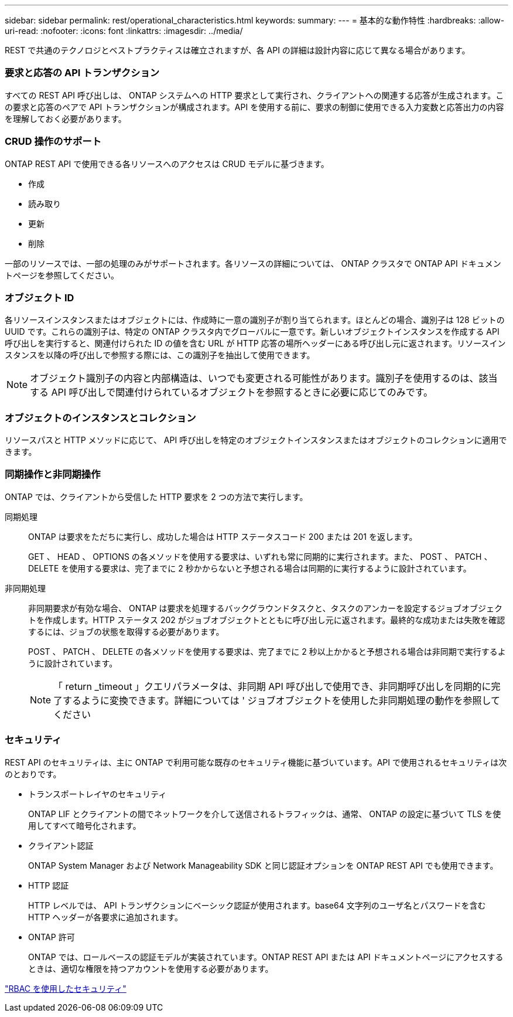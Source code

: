 ---
sidebar: sidebar 
permalink: rest/operational_characteristics.html 
keywords:  
summary:  
---
= 基本的な動作特性
:hardbreaks:
:allow-uri-read: 
:nofooter: 
:icons: font
:linkattrs: 
:imagesdir: ../media/


[role="lead"]
REST で共通のテクノロジとベストプラクティスは確立されますが、各 API の詳細は設計内容に応じて異なる場合があります。



=== 要求と応答の API トランザクション

すべての REST API 呼び出しは、 ONTAP システムへの HTTP 要求として実行され、クライアントへの関連する応答が生成されます。この要求と応答のペアで API トランザクションが構成されます。API を使用する前に、要求の制御に使用できる入力変数と応答出力の内容を理解しておく必要があります。



=== CRUD 操作のサポート

ONTAP REST API で使用できる各リソースへのアクセスは CRUD モデルに基づきます。

* 作成
* 読み取り
* 更新
* 削除


一部のリソースでは、一部の処理のみがサポートされます。各リソースの詳細については、 ONTAP クラスタで ONTAP API ドキュメントページを参照してください。



=== オブジェクト ID

各リソースインスタンスまたはオブジェクトには、作成時に一意の識別子が割り当てられます。ほとんどの場合、識別子は 128 ビットの UUID です。これらの識別子は、特定の ONTAP クラスタ内でグローバルに一意です。新しいオブジェクトインスタンスを作成する API 呼び出しを実行すると、関連付けられた ID の値を含む URL が HTTP 応答の場所ヘッダーにある呼び出し元に返されます。リソースインスタンスを以降の呼び出しで参照する際には、この識別子を抽出して使用できます。


NOTE: オブジェクト識別子の内容と内部構造は、いつでも変更される可能性があります。識別子を使用するのは、該当する API 呼び出しで関連付けられているオブジェクトを参照するときに必要に応じてのみです。



=== オブジェクトのインスタンスとコレクション

リソースパスと HTTP メソッドに応じて、 API 呼び出しを特定のオブジェクトインスタンスまたはオブジェクトのコレクションに適用できます。



=== 同期操作と非同期操作

ONTAP では、クライアントから受信した HTTP 要求を 2 つの方法で実行します。

同期処理:: ONTAP は要求をただちに実行し、成功した場合は HTTP ステータスコード 200 または 201 を返します。
+
--
GET 、 HEAD 、 OPTIONS の各メソッドを使用する要求は、いずれも常に同期的に実行されます。また、 POST 、 PATCH 、 DELETE を使用する要求は、完了までに 2 秒かからないと予想される場合は同期的に実行するように設計されています。

--
非同期処理:: 非同期要求が有効な場合、 ONTAP は要求を処理するバックグラウンドタスクと、タスクのアンカーを設定するジョブオブジェクトを作成します。HTTP ステータス 202 がジョブオブジェクトとともに呼び出し元に返されます。最終的な成功または失敗を確認するには、ジョブの状態を取得する必要があります。
+
--
POST 、 PATCH 、 DELETE の各メソッドを使用する要求は、完了までに 2 秒以上かかると予想される場合は非同期で実行するように設計されています。


NOTE: 「 return _timeout 」クエリパラメータは、非同期 API 呼び出しで使用でき、非同期呼び出しを同期的に完了するように変換できます。詳細については ' ジョブオブジェクトを使用した非同期処理の動作を参照してください

--




=== セキュリティ

REST API のセキュリティは、主に ONTAP で利用可能な既存のセキュリティ機能に基づいています。API で使用されるセキュリティは次のとおりです。

* トランスポートレイヤのセキュリティ
+
ONTAP LIF とクライアントの間でネットワークを介して送信されるトラフィックは、通常、 ONTAP の設定に基づいて TLS を使用してすべて暗号化されます。

* クライアント認証
+
ONTAP System Manager および Network Manageability SDK と同じ認証オプションを ONTAP REST API でも使用できます。

* HTTP 認証
+
HTTP レベルでは、 API トランザクションにベーシック認証が使用されます。base64 文字列のユーザ名とパスワードを含む HTTP ヘッダーが各要求に追加されます。

* ONTAP 許可
+
ONTAP では、ロールベースの認証モデルが実装されています。ONTAP REST API または API ドキュメントページにアクセスするときは、適切な権限を持つアカウントを使用する必要があります。



link:security_using_rbac.html["RBAC を使用したセキュリティ"]
